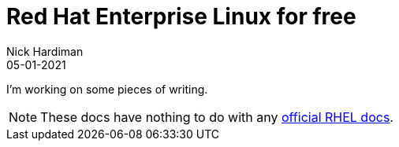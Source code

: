 = Red Hat Enterprise Linux for free  
Nick Hardiman 
:source-highlighter: highlight.js
:revdate: 05-01-2021


I'm working on some pieces of writing.

[NOTE]
====
These docs have nothing to do with any https://access.redhat.com/documentation/en-us/red_hat_enterprise_linux/8[official RHEL docs].
====

